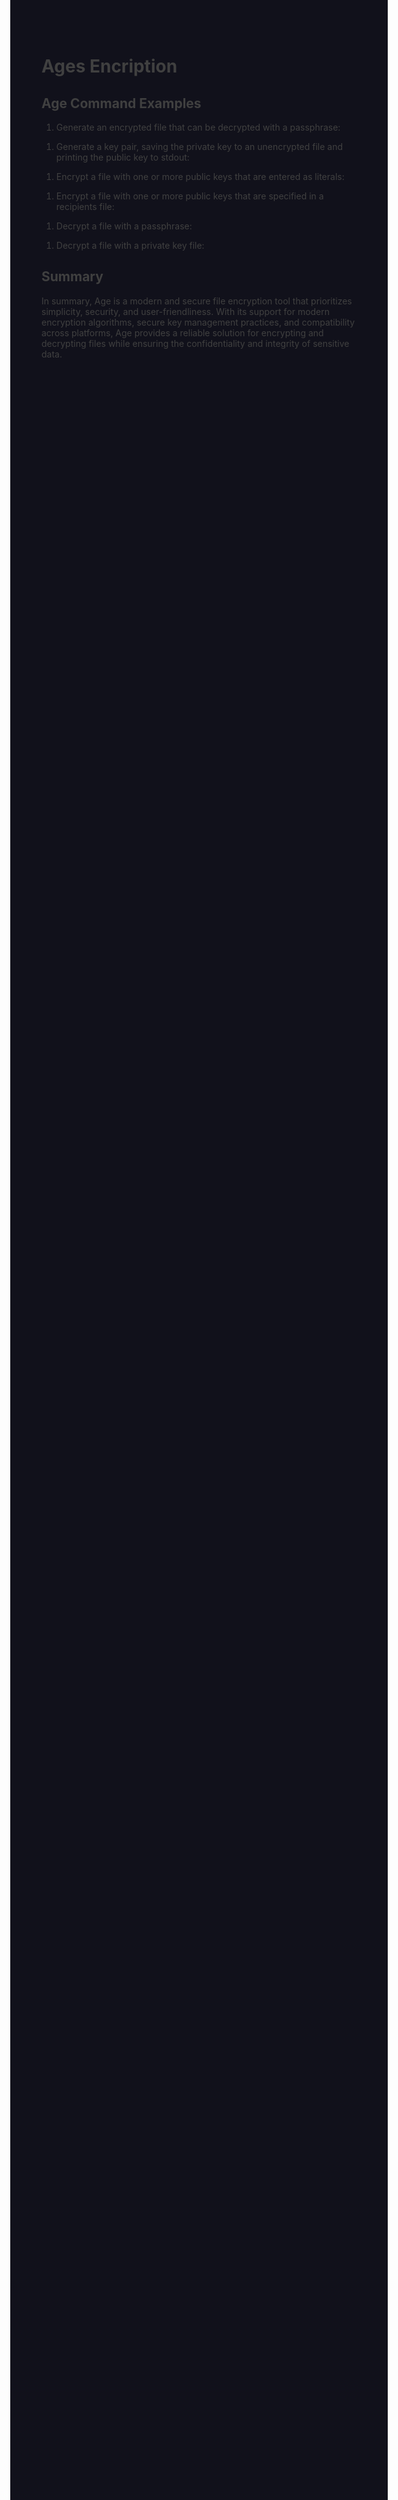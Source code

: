 #+HTML_HEAD: <style>pre.src{background:#11111b;color:white;} </style>
#+HTML_HEAD: <style>#content{max-width:1800px;}</style>
#+HTML_HEAD: <style>p{max-width:800px;}</style>
#+HTML_HEAD: <style>li{max-width:800px;}</style>
#+HTML_HEAD: <style>body{background:#11111b; color:#404040;}</style>
#+HTML_HEAD: <style>ul.nav>li.active a {color: #11111b !important;}</style>
#+HTML_HEAD: <style>blockquote{background-color: #181825; border-left:5px solid #cba6f7;}</style>
#+HTML_HEAD: <style>#table-of-contents h2{z-index:200; background-color:#cba6f7;}</style>



* Ages Encription

** Age Command Examples

1. Generate an encrypted file that can be decrypted with a passphrase:

# age --passphrase --output /path/to/encrypted_file /path/to/unencrypted_file

2. Generate a key pair, saving the private key to an unencrypted file and printing the public key to stdout:

# age-keygen --output /path/to/file

3. Encrypt a file with one or more public keys that are entered as literals:

# age --recipient public_key_1 --recipient public_key_2 /path/to/unencrypted_file --output /path/to/encrypted_file

4. Encrypt a file with one or more public keys that are specified in a recipients file:

# age --recipients-file /path/to/recipients_file /path/to/unencrypted_file --output /path/to/encrypted_file

5. Decrypt a file with a passphrase:

# age --decrypt --output /path/to/decrypted_file /path/to/encrypted_file

6. Decrypt a file with a private key file:

# age --decrypt --identity /path/to/private_key_file --output /path/to/decrypted_file /path/to/encrypted_file

** Summary

In summary, Age is a modern and secure file encryption tool that prioritizes simplicity, security, and user-friendliness. With its support for modern encryption algorithms, secure key management practices, and compatibility across platforms, Age provides a reliable solution for encrypting and decrypting files while ensuring the confidentiality and integrity of sensitive data.
